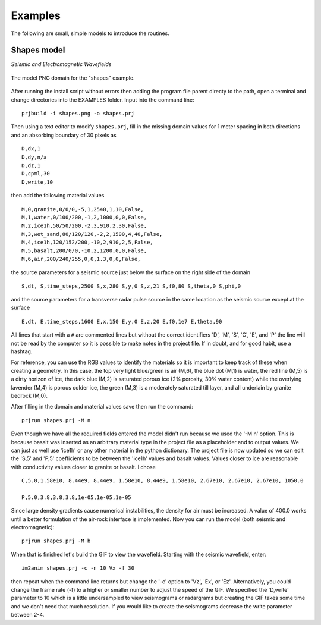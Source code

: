Examples
#############################

The following are small, simple models to introduce the routines.

Shapes model
*****************************

*Seismic and Electromagnetic Wavefields*

.. _example1:
.. figure:: ../EXAMPLES/shapes.png
    :align:   center

    The model PNG domain for the "shapes" example.

After running the install script without errors then adding the
program file parent directy to the path, open a terminal and change
directories into the EXAMPLES folder. Input into the command line::

    prjbuild -i shapes.png -o shapes.prj

Then using a text editor to modify ``shapes.prj``, fill in the
missing domain values for 1 meter spacing in both directions and an
absorbing boundary of 30 pixels as ::

    D,dx,1
    D,dy,n/a
    D,dz,1
    D,cpml,30
    D,write,10

then add the following material values ::

    M,0,granite,0/0/0,-5,1,2540,1,10,False,
    M,1,water,0/100/200,-1,2,1000,0,0,False,
    M,2,ice1h,50/50/200,-2,3,910,2,30,False,
    M,3,wet_sand,80/120/120,-2,2,1500,4,40,False,
    M,4,ice1h,120/152/200,-10,2,910,2,5,False,
    M,5,basalt,200/0/0,-10,2,1200,0,0,False,
    M,6,air,200/240/255,0,0,1.3,0,0,False,

the source parameters for a seismic source just below the surface on
the right side of the domain ::

    S,dt, S,time_steps,2500 S,x,280 S,y,0 S,z,21 S,f0,80 S,theta,0 S,phi,0

and the source parameters for a transverse radar pulse source in the
same location as the seismic source except at the surface ::

    E,dt, E,time_steps,1600 E,x,150 E,y,0 E,z,20 E,f0,1e7 E,theta,90

All lines that start with a ``#`` are commented lines but without the
correct identifiers 'D', 'M', 'S', 'C', 'E', and 'P' the line will
not be read by the computer so it is possible to make notes in the
project file. If in doubt, and for good habit, use a hashtag.

For reference, you can use the RGB values to identify the materials
so it is important to keep track of these when creating a geometry.
In this case, the top very light blue/green is air (M,6), the blue
dot (M,1) is water, the red line (M,5) is a dirty horizon of ice, the
dark blue (M,2) is saturated porous ice (2% porosity, 30% water
content) while the overlying lavender (M,4) is porous colder ice, the
green (M,3) is a moderately saturated till layer, and all underlain by
granite bedrock (M,0).

After filling in the domain and material values save then run the command::

    prjrun shapes.prj -M n

Even though we have all the required fields entered the model didn't
run because we used the '-M n' option. This is because basalt was
inserted as an arbitrary material type in the project file as a
placeholder and to output values. We can just as well use 'ice1h' or
any other material in the python dictionary. The project file is now
updated so we can edit the 'S,5' and 'P,5' coefficients to be between
the 'ice1h' values and basalt values. Values closer to ice are
reasonable with conductivity values closer to granite or basalt. I
chose ::

    C,5.0,1.58e10, 8.44e9, 8.44e9, 1.58e10, 8.44e9, 1.58e10, 2.67e10, 2.67e10, 2.67e10, 1050.0

    P,5.0,3.8,3.8,3.8,1e-05,1e-05,1e-05

Since large density gradients cause numerical instabilities, the
density for air must be increased. A value of 400.0 works until a
better formulation of the air-rock interface is implemented. Now you
can run the model (both seismic and electromagnetic)::

    prjrun shapes.prj -M b

When that is finished let's build the GIF to view the wavefield.
Starting with the seismic wavefield, enter::

    im2anim shapes.prj -c -n 10 Vx -f 30

then repeat when the command line returns but change the '-c' option
to 'Vz', 'Ex', or 'Ez'. Alternatively, you could change the frame rate
(-f) to a higher or smaller number to adjust the speed of the GIF. We
specified the 'D,write' parameter to 10 which is a little undersampled
to view seismograms or radargrams but creating the GIF takes some time
and we don't need that much resolution. If you would like to create
the seismograms decrease the write parameter between 2-4.

